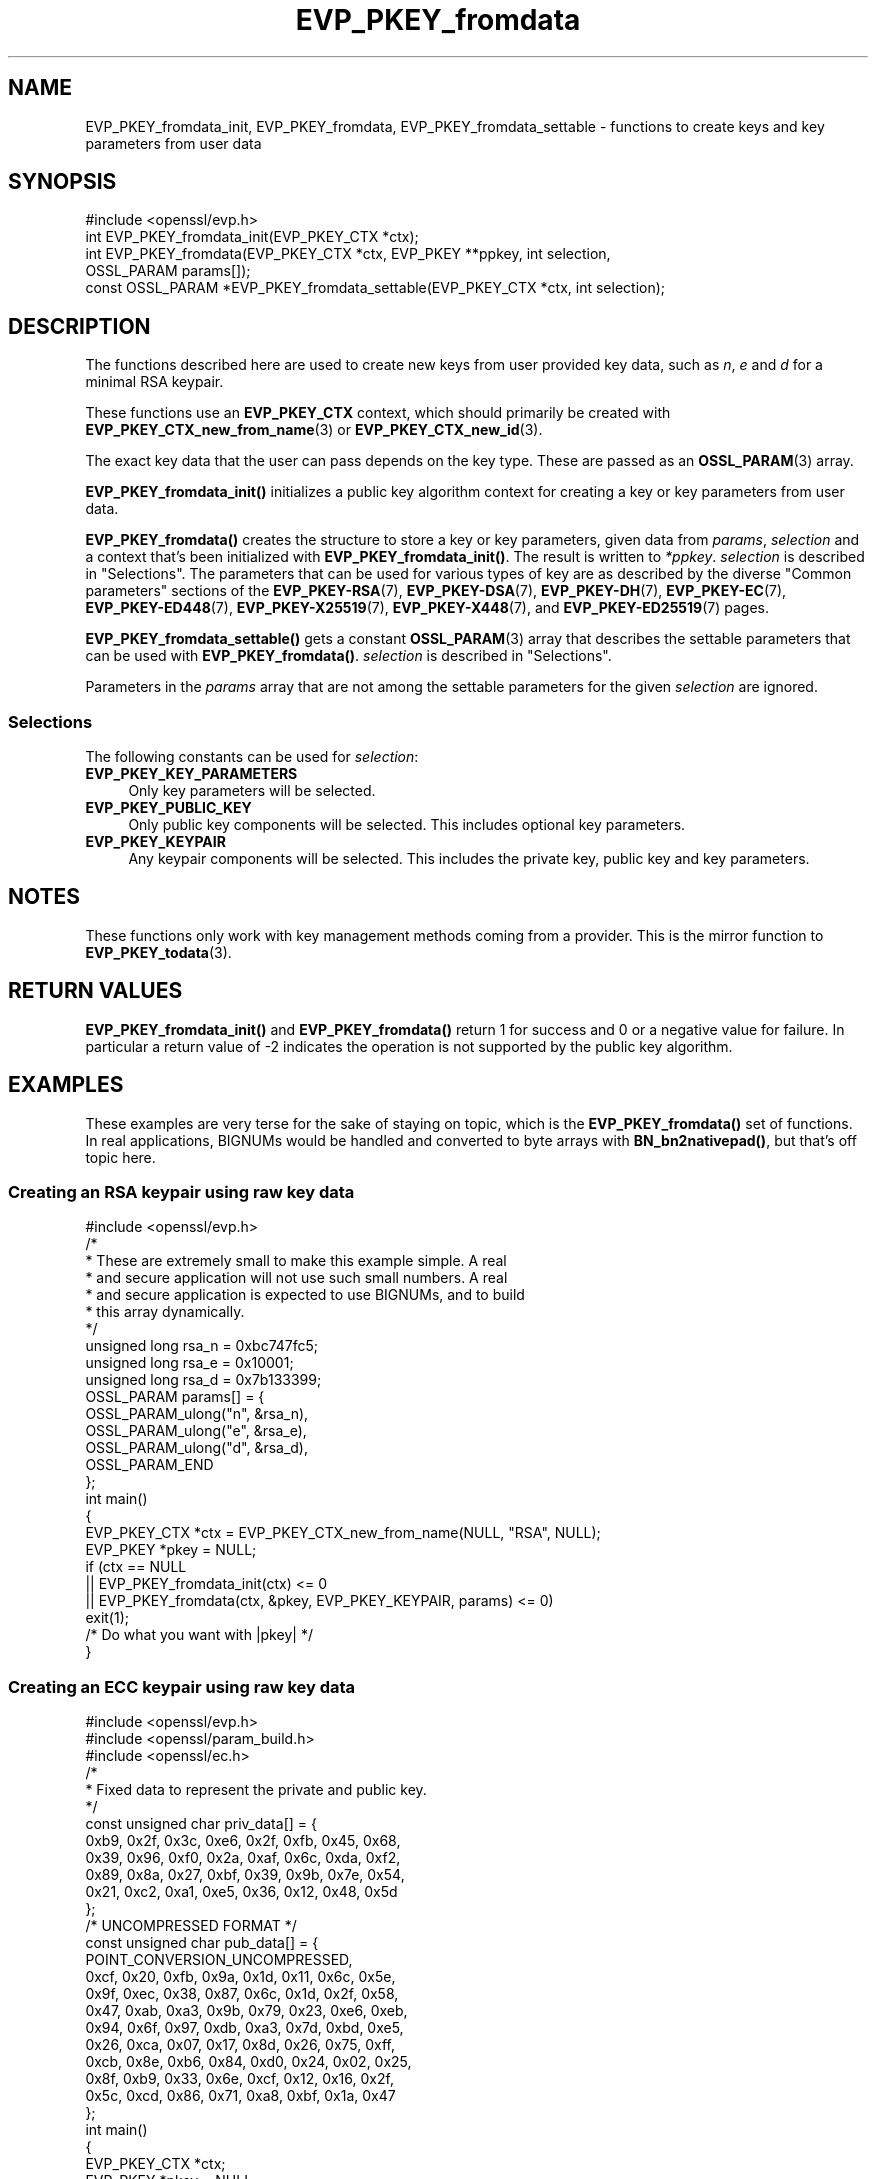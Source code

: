 .\"	$NetBSD: EVP_PKEY_fromdata.3,v 1.6 2025/04/16 15:23:15 christos Exp $
.\"
.\" -*- mode: troff; coding: utf-8 -*-
.\" Automatically generated by Pod::Man 5.01 (Pod::Simple 3.43)
.\"
.\" Standard preamble:
.\" ========================================================================
.de Sp \" Vertical space (when we can't use .PP)
.if t .sp .5v
.if n .sp
..
.de Vb \" Begin verbatim text
.ft CW
.nf
.ne \\$1
..
.de Ve \" End verbatim text
.ft R
.fi
..
.\" \*(C` and \*(C' are quotes in nroff, nothing in troff, for use with C<>.
.ie n \{\
.    ds C` ""
.    ds C' ""
'br\}
.el\{\
.    ds C`
.    ds C'
'br\}
.\"
.\" Escape single quotes in literal strings from groff's Unicode transform.
.ie \n(.g .ds Aq \(aq
.el       .ds Aq '
.\"
.\" If the F register is >0, we'll generate index entries on stderr for
.\" titles (.TH), headers (.SH), subsections (.SS), items (.Ip), and index
.\" entries marked with X<> in POD.  Of course, you'll have to process the
.\" output yourself in some meaningful fashion.
.\"
.\" Avoid warning from groff about undefined register 'F'.
.de IX
..
.nr rF 0
.if \n(.g .if rF .nr rF 1
.if (\n(rF:(\n(.g==0)) \{\
.    if \nF \{\
.        de IX
.        tm Index:\\$1\t\\n%\t"\\$2"
..
.        if !\nF==2 \{\
.            nr % 0
.            nr F 2
.        \}
.    \}
.\}
.rr rF
.\" ========================================================================
.\"
.IX Title "EVP_PKEY_fromdata 3"
.TH EVP_PKEY_fromdata 3 2025-02-11 3.0.16 OpenSSL
.\" For nroff, turn off justification.  Always turn off hyphenation; it makes
.\" way too many mistakes in technical documents.
.if n .ad l
.nh
.SH NAME
EVP_PKEY_fromdata_init, EVP_PKEY_fromdata, EVP_PKEY_fromdata_settable
\&\- functions to create keys and key parameters from user data
.SH SYNOPSIS
.IX Header "SYNOPSIS"
.Vb 1
\& #include <openssl/evp.h>
\&
\& int EVP_PKEY_fromdata_init(EVP_PKEY_CTX *ctx);
\& int EVP_PKEY_fromdata(EVP_PKEY_CTX *ctx, EVP_PKEY **ppkey, int selection,
\&                       OSSL_PARAM params[]);
\& const OSSL_PARAM *EVP_PKEY_fromdata_settable(EVP_PKEY_CTX *ctx, int selection);
.Ve
.SH DESCRIPTION
.IX Header "DESCRIPTION"
The functions described here are used to create new keys from user
provided key data, such as \fIn\fR, \fIe\fR and \fId\fR for a minimal RSA
keypair.
.PP
These functions use an \fBEVP_PKEY_CTX\fR context, which should primarily
be created with \fBEVP_PKEY_CTX_new_from_name\fR\|(3) or
\&\fBEVP_PKEY_CTX_new_id\fR\|(3).
.PP
The exact key data that the user can pass depends on the key type.
These are passed as an \fBOSSL_PARAM\fR\|(3) array.
.PP
\&\fBEVP_PKEY_fromdata_init()\fR initializes a public key algorithm context
for creating a key or key parameters from user data.
.PP
\&\fBEVP_PKEY_fromdata()\fR creates the structure to store a key or key parameters,
given data from \fIparams\fR, \fIselection\fR and a context that's been initialized
with \fBEVP_PKEY_fromdata_init()\fR.  The result is written to \fI*ppkey\fR.
\&\fIselection\fR is described in "Selections".
The parameters that can be used for various types of key are as described by the
diverse "Common parameters" sections of the
\&\fBEVP_PKEY\-RSA\fR(7),
\&\fBEVP_PKEY\-DSA\fR(7),
\&\fBEVP_PKEY\-DH\fR(7),
\&\fBEVP_PKEY\-EC\fR(7),
\&\fBEVP_PKEY\-ED448\fR(7),
\&\fBEVP_PKEY\-X25519\fR(7),
\&\fBEVP_PKEY\-X448\fR(7),
and \fBEVP_PKEY\-ED25519\fR(7) pages.
.PP
\&\fBEVP_PKEY_fromdata_settable()\fR gets a constant \fBOSSL_PARAM\fR\|(3) array that describes
the settable parameters that can be used with \fBEVP_PKEY_fromdata()\fR.
\&\fIselection\fR is described in "Selections".
.PP
Parameters in the \fIparams\fR array that are not among the settable parameters
for the given \fIselection\fR are ignored.
.SS Selections
.IX Subsection "Selections"
The following constants can be used for \fIselection\fR:
.IP \fBEVP_PKEY_KEY_PARAMETERS\fR 4
.IX Item "EVP_PKEY_KEY_PARAMETERS"
Only key parameters will be selected.
.IP \fBEVP_PKEY_PUBLIC_KEY\fR 4
.IX Item "EVP_PKEY_PUBLIC_KEY"
Only public key components will be selected. This includes optional key
parameters.
.IP \fBEVP_PKEY_KEYPAIR\fR 4
.IX Item "EVP_PKEY_KEYPAIR"
Any keypair components will be selected. This includes the private key,
public key and key parameters.
.SH NOTES
.IX Header "NOTES"
These functions only work with key management methods coming from a provider.
This is the mirror function to \fBEVP_PKEY_todata\fR\|(3).
.SH "RETURN VALUES"
.IX Header "RETURN VALUES"
\&\fBEVP_PKEY_fromdata_init()\fR and \fBEVP_PKEY_fromdata()\fR return 1 for success and 0 or
a negative value for failure.  In particular a return value of \-2 indicates the
operation is not supported by the public key algorithm.
.SH EXAMPLES
.IX Header "EXAMPLES"
These examples are very terse for the sake of staying on topic, which
is the \fBEVP_PKEY_fromdata()\fR set of functions.  In real applications,
BIGNUMs would be handled and converted to byte arrays with
\&\fBBN_bn2nativepad()\fR, but that's off topic here.
.SS "Creating an RSA keypair using raw key data"
.IX Subsection "Creating an RSA keypair using raw key data"
.Vb 1
\& #include <openssl/evp.h>
\&
\& /*
\&  * These are extremely small to make this example simple.  A real
\&  * and secure application will not use such small numbers.  A real
\&  * and secure application is expected to use BIGNUMs, and to build
\&  * this array dynamically.
\&  */
\& unsigned long rsa_n = 0xbc747fc5;
\& unsigned long rsa_e = 0x10001;
\& unsigned long rsa_d = 0x7b133399;
\& OSSL_PARAM params[] = {
\&     OSSL_PARAM_ulong("n", &rsa_n),
\&     OSSL_PARAM_ulong("e", &rsa_e),
\&     OSSL_PARAM_ulong("d", &rsa_d),
\&     OSSL_PARAM_END
\& };
\&
\& int main()
\& {
\&     EVP_PKEY_CTX *ctx = EVP_PKEY_CTX_new_from_name(NULL, "RSA", NULL);
\&     EVP_PKEY *pkey = NULL;
\&
\&     if (ctx == NULL
\&         || EVP_PKEY_fromdata_init(ctx) <= 0
\&         || EVP_PKEY_fromdata(ctx, &pkey, EVP_PKEY_KEYPAIR, params) <= 0)
\&         exit(1);
\&
\&     /* Do what you want with |pkey| */
\& }
.Ve
.SS "Creating an ECC keypair using raw key data"
.IX Subsection "Creating an ECC keypair using raw key data"
.Vb 3
\& #include <openssl/evp.h>
\& #include <openssl/param_build.h>
\& #include <openssl/ec.h>
\&
\& /*
\&  * Fixed data to represent the private and public key.
\&  */
\& const unsigned char priv_data[] = {
\&     0xb9, 0x2f, 0x3c, 0xe6, 0x2f, 0xfb, 0x45, 0x68,
\&     0x39, 0x96, 0xf0, 0x2a, 0xaf, 0x6c, 0xda, 0xf2,
\&     0x89, 0x8a, 0x27, 0xbf, 0x39, 0x9b, 0x7e, 0x54,
\&     0x21, 0xc2, 0xa1, 0xe5, 0x36, 0x12, 0x48, 0x5d
\& };
\& /* UNCOMPRESSED FORMAT */
\& const unsigned char pub_data[] = {
\&     POINT_CONVERSION_UNCOMPRESSED,
\&     0xcf, 0x20, 0xfb, 0x9a, 0x1d, 0x11, 0x6c, 0x5e,
\&     0x9f, 0xec, 0x38, 0x87, 0x6c, 0x1d, 0x2f, 0x58,
\&     0x47, 0xab, 0xa3, 0x9b, 0x79, 0x23, 0xe6, 0xeb,
\&     0x94, 0x6f, 0x97, 0xdb, 0xa3, 0x7d, 0xbd, 0xe5,
\&     0x26, 0xca, 0x07, 0x17, 0x8d, 0x26, 0x75, 0xff,
\&     0xcb, 0x8e, 0xb6, 0x84, 0xd0, 0x24, 0x02, 0x25,
\&     0x8f, 0xb9, 0x33, 0x6e, 0xcf, 0x12, 0x16, 0x2f,
\&     0x5c, 0xcd, 0x86, 0x71, 0xa8, 0xbf, 0x1a, 0x47
\& };
\&
\& int main()
\& {
\&     EVP_PKEY_CTX *ctx;
\&     EVP_PKEY *pkey = NULL;
\&     BIGNUM *priv;
\&     OSSL_PARAM_BLD *param_bld;
\&     OSSL_PARAM *params = NULL;
\&     int exitcode = 0;
\&
\&     priv = BN_bin2bn(priv_data, sizeof(priv_data), NULL);
\&
\&     param_bld = OSSL_PARAM_BLD_new();
\&     if (priv != NULL && param_bld != NULL
\&         && OSSL_PARAM_BLD_push_utf8_string(param_bld, "group",
\&                                            "prime256v1", 0)
\&         && OSSL_PARAM_BLD_push_BN(param_bld, "priv", priv)
\&         && OSSL_PARAM_BLD_push_octet_string(param_bld, "pub",
\&                                             pub_data, sizeof(pub_data)))
\&         params = OSSL_PARAM_BLD_to_param(param_bld);
\&
\&     ctx = EVP_PKEY_CTX_new_from_name(NULL, "EC", NULL);
\&     if (ctx == NULL
\&         || params == NULL
\&         || EVP_PKEY_fromdata_init(ctx) <= 0
\&         || EVP_PKEY_fromdata(ctx, &pkey, EVP_PKEY_KEYPAIR, params) <= 0) {
\&         exitcode = 1;
\&     } else {
\&         /* Do what you want with |pkey| */
\&     }
\&
\&     EVP_PKEY_free(pkey);
\&     EVP_PKEY_CTX_free(ctx);
\&     OSSL_PARAM_free(params);
\&     OSSL_PARAM_BLD_free(param_bld);
\&     BN_free(priv);
\&
\&     exit(exitcode);
\& }
.Ve
.SS "Finding out params for an unknown key type"
.IX Subsection "Finding out params for an unknown key type"
.Vb 2
\& #include <openssl/evp.h>
\& #include <openssl/core.h>
\&
\& /* Program expects a key type as first argument */
\& int main(int argc, char *argv[])
\& {
\&     EVP_PKEY_CTX *ctx = EVP_PKEY_CTX_new_from_name(NULL, argv[1], NULL);
\&     const OSSL_PARAM *settable_params = NULL;
\&
\&     if (ctx == NULL)
\&        exit(1);
\&    settable_params = EVP_PKEY_fromdata_settable(ctx, EVP_PKEY_KEYPAIR);
\&    if (settable_params == NULL)
\&         exit(1);
\&
\&     for (; settable_params\->key != NULL; settable_params++) {
\&         const char *datatype = NULL;
\&
\&         switch (settable_params\->data_type) {
\&         case OSSL_PARAM_INTEGER:
\&             datatype = "integer";
\&             break;
\&         case OSSL_PARAM_UNSIGNED_INTEGER:
\&             datatype = "unsigned integer";
\&             break;
\&         case OSSL_PARAM_UTF8_STRING:
\&             datatype = "printable string (utf\-8 encoding expected)";
\&             break;
\&         case OSSL_PARAM_UTF8_PTR:
\&             datatype = "printable string pointer (utf\-8 encoding expected)";
\&             break;
\&         case OSSL_PARAM_OCTET_STRING:
\&             datatype = "octet string";
\&             break;
\&         case OSSL_PARAM_OCTET_PTR:
\&             datatype = "octet string pointer";
\&             break;
\&         }
\&         printf("%s : %s ", settable_params\->key, datatype);
\&         if (settable_params\->data_size == 0)
\&             printf("(unlimited size)\en");
\&         else
\&             printf("(maximum size %zu)\en", settable_params\->data_size);
\&     }
\& }
.Ve
.PP
The descriptor \fBOSSL_PARAM\fR\|(3) returned by
\&\fBEVP_PKEY_fromdata_settable()\fR may also be used programmatically, for
example with \fBOSSL_PARAM_allocate_from_text\fR\|(3).
.SH "SEE ALSO"
.IX Header "SEE ALSO"
\&\fBEVP_PKEY_CTX_new\fR\|(3), \fBprovider\fR\|(7), \fBEVP_PKEY_gettable_params\fR\|(3),
\&\fBOSSL_PARAM\fR\|(3), \fBEVP_PKEY_todata\fR\|(3),
\&\fBEVP_PKEY\-RSA\fR\|(7), \fBEVP_PKEY\-DSA\fR\|(7), \fBEVP_PKEY\-DH\fR\|(7), \fBEVP_PKEY\-EC\fR\|(7),
\&\fBEVP_PKEY\-ED448\fR\|(7), \fBEVP_PKEY\-X25519\fR\|(7), \fBEVP_PKEY\-X448\fR\|(7),
\&\fBEVP_PKEY\-ED25519\fR\|(7)
.SH HISTORY
.IX Header "HISTORY"
These functions were added in OpenSSL 3.0.
.SH COPYRIGHT
.IX Header "COPYRIGHT"
Copyright 2019\-2022 The OpenSSL Project Authors. All Rights Reserved.
.PP
Licensed under the Apache License 2.0 (the "License").  You may not use
this file except in compliance with the License.  You can obtain a copy
in the file LICENSE in the source distribution or at
<https://www.openssl.org/source/license.html>.

